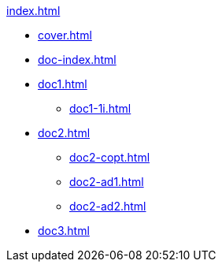 .xref:index.adoc[]
//NLA BU, K 2, A Nr. 689
* xref:cover.adoc[]
* xref:doc-index.adoc[]
* xref:doc1.adoc[]
** xref:doc1-1i.adoc[]
* xref:doc2.adoc[]
** xref:doc2-copt.adoc[]
** xref:doc2-ad1.adoc[]
** xref:doc2-ad2.adoc[]
* xref:doc3.adoc[]
